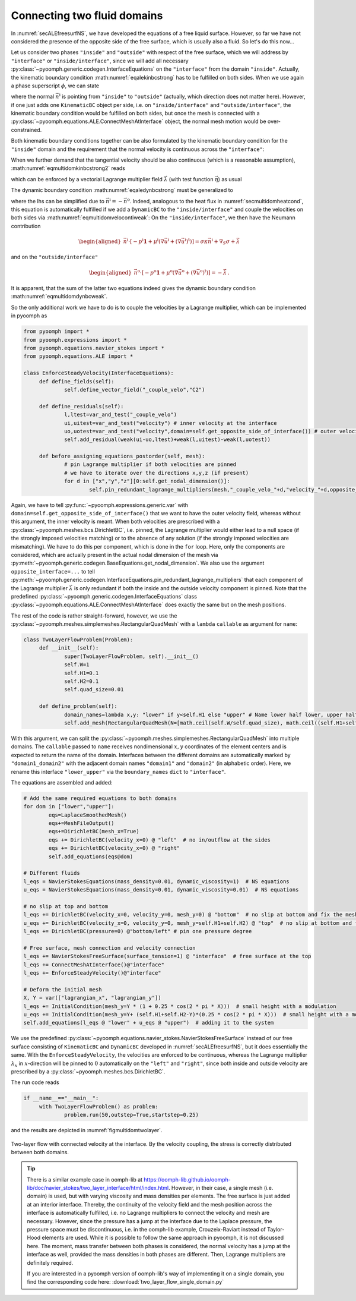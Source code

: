 Connecting two fluid domains
----------------------------

In :numref:`secALEfreesurfNS`, we have developed the equations of a free liquid surface. However, so far we have not considered the presence of the opposite side of the free surface, which is usually also a fluid. So let's do this now...

Let us consider two phases ``"inside"`` and ``"outside"`` with respect of the free surface, which we will address by ``"interface"`` or ``"inside/interface"``, since we will add all necessary :py:class:`~pyoomph.generic.codegen.InterfaceEquations` on the ``"interface"`` from the domain ``"inside"``. Actually, the kinematic boundary condition :math:numref:`eqalekinbcstrong` has to be fulfilled on both sides. When we use again a phase superscript :math:`\phi`, we can state

.. math:: :label: eqmultidomkinbcstrong

   \begin{aligned}
   \vec{n}^\text{i}\cdot\left(\vec{u}^\phi-\dot{\vec{x}}\right)=0\quad\text{for}\quad\phi=\text{i,o for inside and outside}\,,
   \end{aligned}

where the normal :math:`\vec{n}^\text{i}` is pointing from ``"inside"`` to ``"outside"`` (actually, which direction does not matter here). However, if one just adds one ``KinematicBC`` object per side, i.e. on ``"inside/interface"`` and ``"outside/interface"``, the kinematic boundary condition would be fulfilled on both sides, but once the mesh is connected with a :py:class:`~pyoomph.equations.ALE.ConnectMeshAtInterface` object, the normal mesh motion would be over-constrained.

Both kinematic boundary conditions together can be also formulated by the kinematic boundary condition for the ``"inside"`` domain and the requirement that the normal velocity is continuous across the ``"interface"``:

.. math:: :label: eqmultidomkinbcstrong2

   \begin{aligned}
   \vec{n}^\text{i}\cdot\left(\vec{u}^\text{i}-\dot{\vec{x}}\right)&=0\\
   \vec{n}^\text{i}\cdot\left(\vec{u}^\text{i}-\vec{u}^\text{o}\right)&=0
   \end{aligned}

When we further demand that the tangential velocity should be also continuous (which is a reasonable assumption), :math:numref:`eqmultidomkinbcstrong2` reads

.. math:: :label: eqmultidomveloconti

   \begin{aligned}
   \vec{u}^\text{i}-\vec{u}^\text{o}&=\vec{0}\,
   \end{aligned}

which can be enforced by a vectorial Lagrange multiplier field :math:`\vec\lambda` (with test function :math:`\vec{\eta}`) as usual

.. math:: :label: eqmultidomvelocontiweak

   \begin{aligned}
   \left\langle\vec{u}^\text{i}-\vec{u}^\text{o},\vec\eta\right\rangle+\left\langle \vec\lambda, \vec{v}^\text{i} \right\rangle+\left\langle -\vec\lambda, \vec{v}^\text{o} \right\rangle\,.
   \end{aligned}

The dynamic boundary condition :math:numref:`eqaledynbcstrong` must be generalized to

.. math:: :label: eqmultidomdynbcweak

   \begin{aligned}
   \vec{n}^\text{i}\cdot\left[-p^\text{i}\mathbf{1}+\mu^\text{i}\left(\nabla\vec{u}^\text{i}+(\nabla\vec{u}^\text{i})^\text{t}\right)\right]+\vec{n}^\text{o}\cdot\left[-p^\text{o}\mathbf{1}+\mu^\text{o}\left(\nabla\vec{u}^\text{o}+(\nabla\vec{u}^\text{o})^\text{t}\right)\right]=\sigma\kappa\vec{n}^\text{i}+\nabla_S \sigma\,,
   \end{aligned}

where the lhs can be simplified due to :math:`\vec{n}^\text{i}=-\vec{n}^\text{o}`. Indeed, analogous to the heat flux in :numref:`secmultidomheatcond`, this equation is automatically fulfilled if we add a ``DynamicBC`` to the ``"inside/interface"`` and couple the velocities on both sides via :math:numref:`eqmultidomvelocontiweak`: On the ``"inside/interface"``, we then have the Neumann contribution

.. math::

   \begin{aligned}
   \vec{n}^\text{i}\cdot\left[-p^\text{i}\mathbf{1}+\mu^\text{i}\left(\nabla\vec{u}^\text{i}+(\nabla\vec{u}^\text{i})^\text{t}\right)\right]=\sigma\kappa\vec{n}^\text{i}+\nabla_S \sigma+\vec\lambda
   \end{aligned}

and on the ``"outside/interface"``

.. math::

   \begin{aligned}
   \vec{n}^\text{o}\cdot\left[-p^\text{o}\mathbf{1}+\mu^\text{o}\left(\nabla\vec{u}^\text{o}+(\nabla\vec{u}^\text{o})^\text{t}\right)\right]=-\vec{\lambda}\,.
   \end{aligned}

It is apparent, that the sum of the latter two equations indeed gives the dynamic boundary condition :math:numref:`eqmultidomdynbcweak`.

So the only additional work we have to do is to couple the velocities by a Lagrange multiplier, which can be implemented in pyoomph as

.. code:: python

   from pyoomph import *
   from pyoomph.expressions import *
   from pyoomph.equations.navier_stokes import *
   from pyoomph.equations.ALE import *

   class EnforceSteadyVelocity(InterfaceEquations):
   	def define_fields(self):
   		self.define_vector_field("_couple_velo","C2")
   		
   	def define_residuals(self):
   		l,ltest=var_and_test("_couple_velo")
   		ui,uitest=var_and_test("velocity") # inner velocity at the interface
   		uo,uotest=var_and_test("velocity",domain=self.get_opposite_side_of_interface()) # outer velocity 
   		self.add_residual(weak(ui-uo,ltest)+weak(l,uitest)-weak(l,uotest))

   	def before_assigning_equations_postorder(self, mesh):
   		# pin Lagrange multiplier if both velocities are pinned
   		# we have to iterate over the directions x,y,z (if present)
   		for d in ["x","y","z"][0:self.get_nodal_dimension()]:
   			self.pin_redundant_lagrange_multipliers(mesh,"_couple_velo_"+d,"velocity_"+d,opposite_interface="velocity_"+d)

Again, we have to tell :py:func:`~pyoomph.expressions.generic.var` with ``domain=self.get_opposite_side_of_interface()`` that we want to have the outer velocity field, whereas without this argument, the inner velocity is meant. When both velocities are prescribed with a :py:class:`~pyoomph.meshes.bcs.DirichletBC`, i.e. pinned, the Lagrange multiplier would either lead to a null space (if the strongly imposed velocities matching) or to the absence of any solution (if the strongly imposed velocities are mismatching). We have to do this per component, which is done in the ``for`` loop. Here, only the components are considered, which are actually present in the actual nodal dimension of the mesh via :py:meth:`~pyoomph.generic.codegen.BaseEquations.get_nodal_dimension`. We also use the argument ``opposite_interface=...`` to tell :py:meth:`~pyoomph.generic.codegen.InterfaceEquations.pin_redundant_lagrange_multipliers` that each component of the Lagrange multiplier :math:`\vec\lambda` is only redundant if both the inside and the outside velocity component is pinned. Note that the predefined :py:class:`~pyoomph.generic.codegen.InterfaceEquations` class :py:class:`~pyoomph.equations.ALE.ConnectMeshAtInterface` does exactly the same but on the mesh positions.

The rest of the code is rather straight-forward, however, we use the :py:class:`~pyoomph.meshes.simplemeshes.RectangularQuadMesh` with a ``lambda`` ``callable`` as argument for ``name``:

.. code:: python

   class TwoLayerFlowProblem(Problem):
   	def __init__(self):
   		super(TwoLayerFlowProblem, self).__init__()
   		self.W=1
   		self.H1=0.1
   		self.H2=0.1
   		self.quad_size=0.01

   	def define_problem(self):
   		domain_names=lambda x,y: "lower" if y<self.H1 else "upper" # Name lower half lower, upper half upper
   		self.add_mesh(RectangularQuadMesh(N=[math.ceil(self.W/self.quad_size), math.ceil((self.H1+self.H2)/self.quad_size)], size=[self.W, self.H1+self.H2],name=domain_names,boundary_names={"lower_upper":"interface"}))

With this argument, we can split the :py:class:`~pyoomph.meshes.simplemeshes.RectangularQuadMesh` into multiple domains. The ``callable`` passed to ``name`` receives nondimensional :math:`x,y` coordinates of the element centers and is expected to return the name of the domain. Interfaces between the different domains are automatically marked by ``"domain1_domain2"`` with the adjacent domain names ``"domain1"`` and ``"domain2"`` (in alphabetic order). Here, we rename this interface ``"lower_upper"`` via the ``boundary_names`` ``dict`` to ``"interface"``.

The equations are assembled and added:

.. code:: python

   		# Add the same required equations to both domains
   		for dom in ["lower","upper"]:
   			eqs=LaplaceSmoothedMesh()
   			eqs+=MeshFileOutput()
   			eqs+=DirichletBC(mesh_x=True)
   			eqs += DirichletBC(velocity_x=0) @ "left"  # no in/outflow at the sides
   			eqs += DirichletBC(velocity_x=0) @ "right"
   			self.add_equations(eqs@dom)

   		# Different fluids
   		l_eqs = NavierStokesEquations(mass_density=0.01, dynamic_viscosity=1)  # NS equations
   		u_eqs = NavierStokesEquations(mass_density=0.01, dynamic_viscosity=0.01)  # NS equations

   		# no slip at top and bottom
   		l_eqs += DirichletBC(velocity_x=0, velocity_y=0, mesh_y=0) @ "bottom"  # no slip at bottom and fix the mesh there
   		u_eqs += DirichletBC(velocity_x=0, velocity_y=0, mesh_y=self.H1+self.H2) @ "top"  # no slip at bottom and fix the mesh there
   		l_eqs += DirichletBC(pressure=0) @"bottom/left" # pin one pressure degree

   		# Free surface, mesh connection and velocity connection
   		l_eqs += NavierStokesFreeSurface(surface_tension=1) @ "interface"  # free surface at the top
   		l_eqs += ConnectMeshAtInterface()@"interface"
   		l_eqs += EnforceSteadyVelocity()@"interface"

   		# Deform the initial mesh
   		X, Y = var(["lagrangian_x", "lagrangian_y"])
   		l_eqs += InitialCondition(mesh_y=Y * (1 + 0.25 * cos(2 * pi * X)))  # small height with a modulation
   		u_eqs += InitialCondition(mesh_y=Y+ (self.H1+self.H2-Y)*(0.25 * cos(2 * pi * X)))  # small height with a modulation
   		self.add_equations(l_eqs @ "lower" + u_eqs @ "upper")  # adding it to the system

We use the predefined :py:class:`~pyoomph.equations.navier_stokes.NavierStokesFreeSurface` instead of our free surface consisting of ``KinematicBC`` and ``DynamicBC`` developed in :numref:`secALEfreesurfNS`, but it does essentially the same. With the ``EnforceSteadyVelocity``, the velocities are enforced to be continuous, whereas the Lagrange multiplier :math:`\lambda_x` in :math:`x`-direction will be pinned to :math:`0` automatically on the ``"left"`` and ``"right"``, since both inside and outside velocity are prescribed by a :py:class:`~pyoomph.meshes.bcs.DirichletBC`.

The run code reads

.. code:: python

   if __name__=="__main__":
   	with TwoLayerFlowProblem() as problem:
   		problem.run(50,outstep=True,startstep=0.25)

and the results are depicted in :numref:`figmultidomtwolayer`.

..  figure:: two_layer.*
	:name: figmultidomtwolayer
	:align: center
	:alt: Two-layer flow with connected velocity at the interface.
	:class: with-shadow
	:width: 100%

	Two-layer flow with connected velocity at the interface. By the velocity coupling, the stress is correctly distributed between both domains.

.. only:: html

	.. container:: downloadbutton

		:download:`Download this example <two_layer_flow.py>`
		
		:download:`Download all examples <../tutorial_example_scripts.zip>`   	
		    

.. tip::

   There is a similar example case in oomph-lib at https://oomph-lib.github.io/oomph-lib/doc/navier_stokes/two_layer_interface/html/index.html. However, in their case, a single mesh (i.e. domain) is used, but with varying viscosity and mass densities per elements. The free surface is just added at an interior interface. Thereby, the continuity of the velocity field and the mesh position across the interface is automatically fulfilled, i.e. no Lagrange multipliers to connect the velocity and mesh are necessary. However, since the pressure has a jump at the interface due to the Laplace pressure, the pressure space must be discontinuous, i.e. in the oomph-lib example, Crouzeix-Raviart instead of Taylor-Hood elements are used. While it is possible to follow the same approach in pyoomph, it is not discussed here. The moment, mass transfer between both phases is considered, the normal velocity has a jump at the interface as well, provided the mass densities in both phases are different. Then, Lagrange multipliers are definitely required.
   
   If you are interested in a pyoomph version of oomph-lib's way of implementing it on a single domain, you find the corresponding code here: :download:`two_layer_flow_single_domain.py` 

